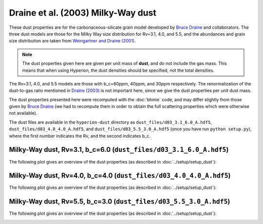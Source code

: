 Draine et al. (2003) Milky-Way dust
===================================

These dust properties are for the carbonaceous-silicate grain model developed
by `Bruce Draine`_ and collaborators. The three dust models are those for the
Milky Way size distribution for Rv=3.1, 4.0, and 5.5, and the abundances and
grain size distribution are taken from `Weingartner and Draine (2001)`_.

.. note:: The dust properties given here are given per unit mass of **dust**,
          and do not include the gas mass. This means that when using Hyperion,
          the dust densities should be specified, not the total densities.

The Rv=3.1, 4.0, and 5.5 models are those with b_c=60ppm,
40ppm, and 30ppm respectively. The renormalization of the dust-to-gas ratio
mentioned in `Draine (2003)`_ is not important here, since we give the dust
properties per unit dust mass.

The dust properties presented here were recomputed with the :doc:`bhmie` code,
and may differ slightly from those given by `Bruce Draine`_ (we had to
recompute them in order to obtain the full scattering properties which were
otherwise not available).

The dust files are available in the ``hyperion-dust`` directory as ``dust_files/d03_3.1_6.0_A.hdf5``, ``dust_files/d03_4.0_4.0_A.hdf5``, and ``dust_files/d03_5.5_3.0_A.hdf5`` (once you have run ``python setup.py``), where the first number indicates the Rv, and the second indicates b_c.

Milky-Way dust, Rv=3.1, b_c=6.0 (``dust_files/d03_3.1_6.0_A.hdf5``)
-------------------------------------------------------------------

The following plot gives an overview of the dust properties (as described in :doc:`../setup/setup_dust`):

.. image:: d03_3.1_6.0_A.png
    :width: 800px
    :align: center
    
Milky-Way dust, Rv=4.0, b_c=4.0 (``dust_files/d03_4.0_4.0_A.hdf5``)
-------------------------------------------------------------------

The following plot gives an overview of the dust properties (as described in :doc:`../setup/setup_dust`):

.. image:: d03_4.0_4.0_A.png
    :width: 800px
    :align: center
    
Milky-Way dust, Rv=5.5, b_c=3.0 (``dust_files/d03_5.5_3.0_A.hdf5``)
-------------------------------------------------------------------

The following plot gives an overview of the dust properties (as described in :doc:`../setup/setup_dust`):

.. image:: d03_5.5_3.0_A.png
    :width: 800px
    :align: center

.. _Draine (2003): http://adsabs.harvard.edu/abs/2003ARA%26A..41..241D
.. _Bruce Draine: http://www.astro.princeton.edu/~draine/dust/dustmix.html 
.. _Weingartner and Draine (2001): http://adsabs.harvard.edu/abs/2001ApJ...548..296W
